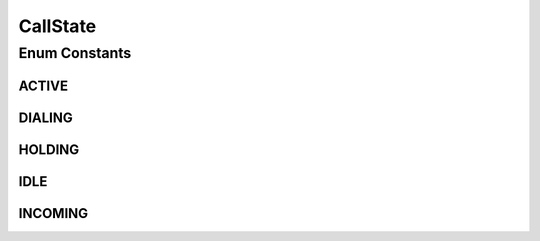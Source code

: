 CallState
=========

.. java:package:: most.voip.api.enums
   :noindex:

.. java:type:: public enum CallState

Enum Constants
--------------
ACTIVE
^^^^^^

.. java:field:: public static final CallState ACTIVE
   :outertype: CallState

DIALING
^^^^^^^

.. java:field:: public static final CallState DIALING
   :outertype: CallState

HOLDING
^^^^^^^

.. java:field:: public static final CallState HOLDING
   :outertype: CallState

IDLE
^^^^

.. java:field:: public static final CallState IDLE
   :outertype: CallState

INCOMING
^^^^^^^^

.. java:field:: public static final CallState INCOMING
   :outertype: CallState

